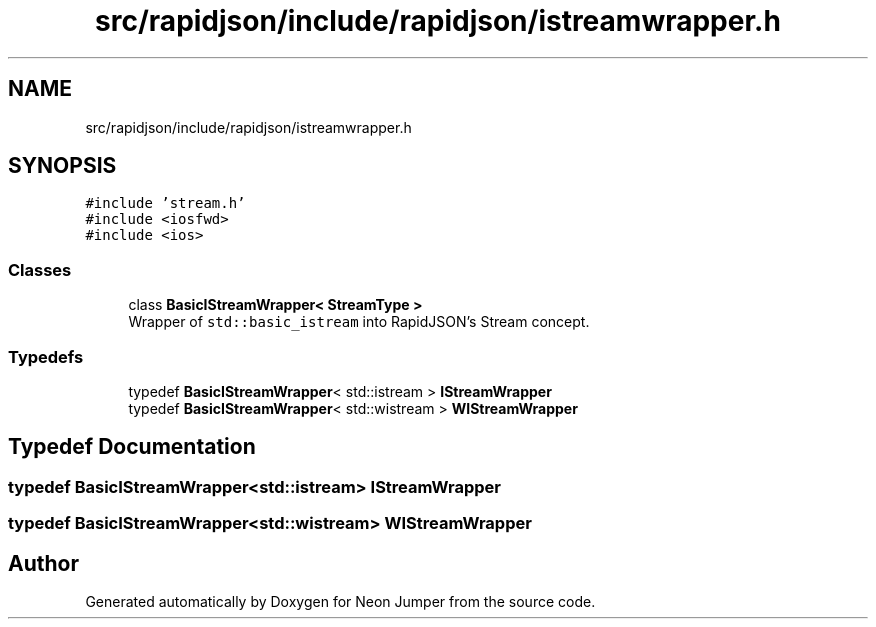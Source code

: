 .TH "src/rapidjson/include/rapidjson/istreamwrapper.h" 3 "Fri Jan 21 2022" "Neon Jumper" \" -*- nroff -*-
.ad l
.nh
.SH NAME
src/rapidjson/include/rapidjson/istreamwrapper.h
.SH SYNOPSIS
.br
.PP
\fC#include 'stream\&.h'\fP
.br
\fC#include <iosfwd>\fP
.br
\fC#include <ios>\fP
.br

.SS "Classes"

.in +1c
.ti -1c
.RI "class \fBBasicIStreamWrapper< StreamType >\fP"
.br
.RI "Wrapper of \fCstd::basic_istream\fP into RapidJSON's Stream concept\&. "
.in -1c
.SS "Typedefs"

.in +1c
.ti -1c
.RI "typedef \fBBasicIStreamWrapper\fP< std::istream > \fBIStreamWrapper\fP"
.br
.ti -1c
.RI "typedef \fBBasicIStreamWrapper\fP< std::wistream > \fBWIStreamWrapper\fP"
.br
.in -1c
.SH "Typedef Documentation"
.PP 
.SS "typedef \fBBasicIStreamWrapper\fP<std::istream> \fBIStreamWrapper\fP"

.SS "typedef \fBBasicIStreamWrapper\fP<std::wistream> \fBWIStreamWrapper\fP"

.SH "Author"
.PP 
Generated automatically by Doxygen for Neon Jumper from the source code\&.
